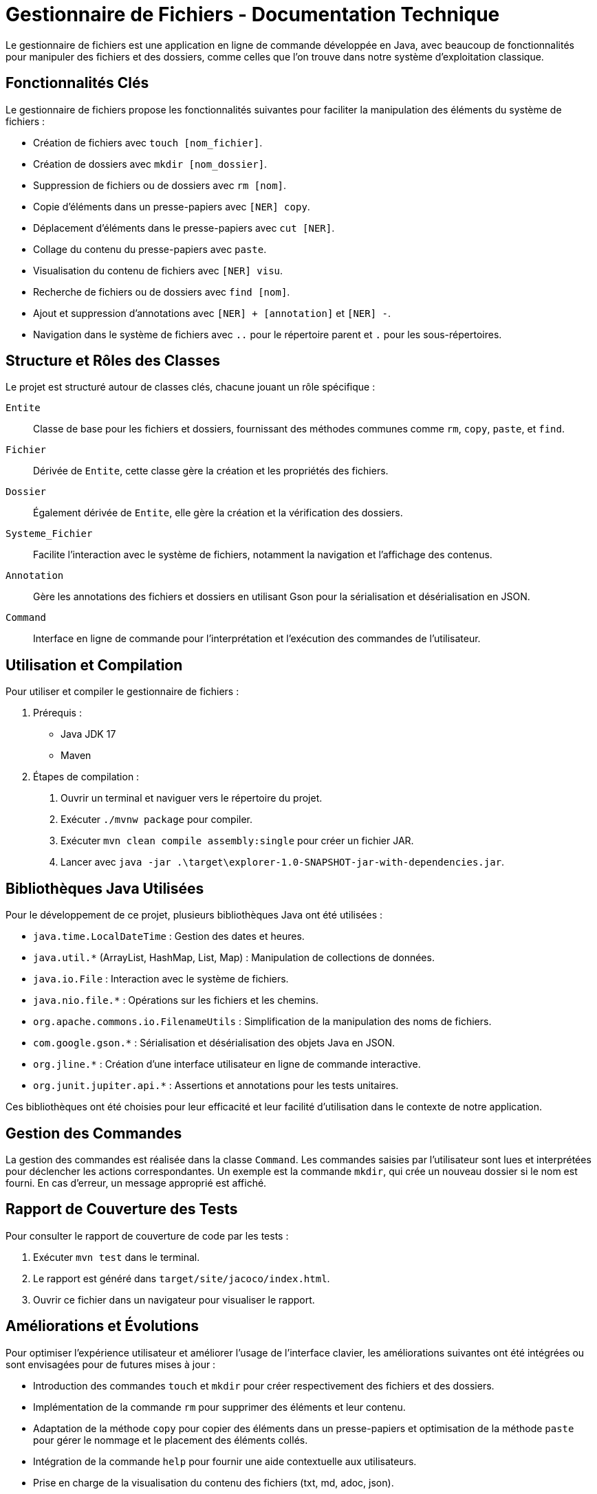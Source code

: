 = Gestionnaire de Fichiers - Documentation Technique

Le gestionnaire de fichiers est une application en ligne de commande développée en Java, avec beaucoup de fonctionnalités pour manipuler des fichiers et des dossiers, comme celles que l'on trouve dans notre système d'exploitation classique. 

== Fonctionnalités Clés

Le gestionnaire de fichiers propose les fonctionnalités suivantes pour faciliter la manipulation des éléments du système de fichiers :

* Création de fichiers avec `touch [nom_fichier]`.
* Création de dossiers avec `mkdir [nom_dossier]`.
* Suppression de fichiers ou de dossiers avec `rm [nom]`.
* Copie d'éléments dans un presse-papiers avec `[NER] copy`.
* Déplacement d'éléments dans le presse-papiers avec `cut [NER]`.
* Collage du contenu du presse-papiers avec `paste`.
* Visualisation du contenu de fichiers avec `[NER] visu`.
* Recherche de fichiers ou de dossiers avec `find [nom]`.
* Ajout et suppression d'annotations avec `[NER] + [annotation]` et `[NER] -`.
* Navigation dans le système de fichiers avec `..` pour le répertoire parent et `.` pour les sous-répertoires.


== Structure et Rôles des Classes

Le projet est structuré autour de classes clés, chacune jouant un rôle spécifique :

`Entite`::
  Classe de base pour les fichiers et dossiers, fournissant des méthodes communes comme `rm`, `copy`, `paste`, et `find`.

`Fichier`::
  Dérivée de `Entite`, cette classe gère la création et les propriétés des fichiers.

`Dossier`::
  Également dérivée de `Entite`, elle gère la création et la vérification des dossiers.

`Systeme_Fichier`::
  Facilite l'interaction avec le système de fichiers, notamment la navigation et l'affichage des contenus.

`Annotation`::
  Gère les annotations des fichiers et dossiers en utilisant Gson pour la sérialisation et désérialisation en JSON.

`Command`::
  Interface en ligne de commande pour l'interprétation et l'exécution des commandes de l'utilisateur.

== Utilisation et Compilation

Pour utiliser et compiler le gestionnaire de fichiers :

. Prérequis :
  * Java JDK 17
  * Maven

. Étapes de compilation :
  1. Ouvrir un terminal et naviguer vers le répertoire du projet.
  2. Exécuter `./mvnw package` pour compiler.
  3. Exécuter `mvn clean compile assembly:single` pour créer un fichier JAR.
  4. Lancer avec `java -jar .\target\explorer-1.0-SNAPSHOT-jar-with-dependencies.jar`.

== Bibliothèques Java Utilisées

Pour le développement de ce projet, plusieurs bibliothèques Java ont été utilisées :

* `java.time.LocalDateTime` : Gestion des dates et heures.
* `java.util.*` (ArrayList, HashMap, List, Map) : Manipulation de collections de données.
* `java.io.File` : Interaction avec le système de fichiers.
* `java.nio.file.*` : Opérations sur les fichiers et les chemins.
* `org.apache.commons.io.FilenameUtils` : Simplification de la manipulation des noms de fichiers.
* `com.google.gson.*` : Sérialisation et désérialisation des objets Java en JSON.
* `org.jline.*` : Création d'une interface utilisateur en ligne de commande interactive.
* `org.junit.jupiter.api.*` : Assertions et annotations pour les tests unitaires.

Ces bibliothèques ont été choisies pour leur efficacité et leur facilité d'utilisation dans le contexte de notre application.

== Gestion des Commandes

La gestion des commandes est réalisée dans la classe `Command`. Les commandes saisies par l'utilisateur sont lues et interprétées pour déclencher les actions correspondantes. Un exemple est la commande `mkdir`, qui crée un nouveau dossier si le nom est fourni. En cas d'erreur, un message approprié est affiché.

== Rapport de Couverture des Tests

Pour consulter le rapport de couverture de code par les tests :

1. Exécuter `mvn test` dans le terminal.
2. Le rapport est généré dans `target/site/jacoco/index.html`.
3. Ouvrir ce fichier dans un navigateur pour visualiser le rapport.

== Améliorations et Évolutions

Pour optimiser l'expérience utilisateur et améliorer l'usage de l'interface clavier, les améliorations suivantes ont été intégrées ou sont envisagées pour de futures mises à jour :

* Introduction des commandes `touch` et `mkdir` pour créer respectivement des fichiers et des dossiers.
* Implémentation de la commande `rm` pour supprimer des éléments et leur contenu.
* Adaptation de la méthode `copy` pour copier des éléments dans un presse-papiers et optimisation de la méthode `paste` pour gérer le nommage et le placement des éléments collés.
* Intégration de la commande `help` pour fournir une aide contextuelle aux utilisateurs.
* Prise en charge de la visualisation du contenu des fichiers (txt, md, adoc, json).
* Ajout de fonctionnalités pour le renommage (`rename` ou `mv`) et le déplacement d'éléments, ainsi que l'introduction de la notion de droits utilisateurs.
* Auto-complétion et suggestions pour les commandes et les chemins de fichiers, ainsi qu'un historique des commandes pour faciliter leur réutilisation.
* Raccourcis clavier pour les commandes fréquemment utilisées et commandes interactives avec des mécanismes de confirmation.
* Personnalisation de l'interface utilisateur, y compris un mode plein écran pour s'adapter aux préférences et besoins de l'utilisateur.




= Manuel Technique

== Fonctionnalités et Commandes

* La fonctionnalité _help_ affiche une liste des commandes disponibles, leur syntaxe, et une description détaillée de l'action qu'elles permettent d'accomplir sur les éléments du répertoire.

* Les commandes _rm_ et _touch_ ont été ajoutées pour respectivement supprimer et créer des fichiers ou dossiers. _rm_ supprime un élément et tout son contenu, tandis que _touch_ crée un fichier. Ces commandes permettent de créer ou de supprimer des éléments depuis n'importe quel répertoire, tant que le chemin est spécifié.

* La commande _copy_ s'inspire de l'expérience utilisateur sous Windows avec l'utilisation d'un Presse-Papier, permettant de copier un élément une seule fois et de le coller autant de fois que souhaité.

* La commande _paste_ a été améliorée pour une meilleure gestion du nommage des éléments. Lors du collage multiple d'un fichier au même emplacement, le nom de la copie intègre un index qui représente le nombre de fois que la copie de l'élément de base est présente à l'emplacement.

* La commande _visu_ permet d'afficher le contenu des fichiers txt, md, adoc, et json. Si l'élément n'est pas un fichier de ce type, elle affiche sa taille.



== Gestion des Annotations

* Lors de l'ajout ou de la suppression d'annotations, le fichier des annotations est mis à jour pour refléter ces changements.



== Exemple de Traitement de Commande

Dans le traitement d'une commande saisie par l'utilisateur, le programme dans la classe `Command` effectue les étapes suivantes :

1. _Lecture de la commande_ : Utilisation de la bibliothèque JLine pour lire la commande entrée par l'utilisateur.
2. _Analyse de la commande_ : La commande est analysée pour extraire le NER (Numéro d'Élément de Répertoire), la commande elle-même et les éventuels arguments.
3. _Traitement de la commande_ : En fonction de la commande identifiée, le programme effectue les actions appropriées. Les commandes peuvent inclure la navigation dans le répertoire, la visualisation du contenu des fichiers, la création de dossiers, la suppression d'éléments, la copie/coupe et le collage d'éléments, la recherche de fichiers, et l'ajout/suppression d'annotations.
4. _Interaction avec les classes correspondantes_ : Les méthodes des classes `Entite`, `Dossier`, `Fichier`, `Systeme_Fichier`, et `Annotation` sont appelées en fonction de la commande spécifiée. Ces classes contiennent les fonctionnalités nécessaires pour exécuter les actions demandées.

Exemple avec la commande `mkdir` :
----
case "mkdir" :
    if (argument.isEmpty()){
        System.out.println("Vous n'avez pas renseigné de nom pour la création de dossier.");
    } else {
        new Dossier(argument, Systeme_Fichier.getRepertoireCourantString());
    }
    break;
----
Si l'utilisateur entre la commande `mkdir`, le programme vérifie si un nom de dossier est spécifié en argument. Si c'est le cas, il crée un nouvel objet de type `Dossier` avec le nom spécifié dans le répertoire courant à l'aide de la classe `Systeme_Fichier`. Si aucun nom n'est spécifié, un message d'erreur est affiché. Après l'exécution, le répertoire courant est listé à nouveau pour afficher le résultat de l'action.

